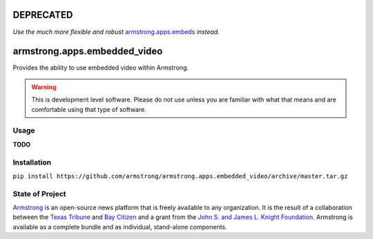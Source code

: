DEPRECATED
==========
*Use the much more flexible and robust* `armstrong.apps.embeds`_ *instead.*

.. _armstrong.apps.embeds: https://github.com/armstrong/armstrong.apps.embeds


armstrong.apps.embedded_video
=============================
Provides the ability to use embedded video within Armstrong.

.. warning:: This is development level software. Please do not use unless you are
             familiar with what that means and are comfortable using that type
             of software.

Usage
-----

**TODO**

Installation
------------

``pip install https://github.com/armstrong/armstrong.apps.embedded_video/archive/master.tar.gz``


State of Project
----------------
`Armstrong`_ is an open-source news platform that is freely available to any
organization. It is the result of a collaboration between the `Texas Tribune`_
and `Bay Citizen`_ and a grant from the `John S. and James L. Knight
Foundation`_. Armstrong is available as a complete bundle and as individual,
stand-alone components.

.. _Armstrong: http://www.armstrongcms.org/
.. _Bay Citizen: http://www.baycitizen.org/
.. _Texas Tribune: http://www.texastribune.org/
.. _John S. and James L. Knight Foundation: http://www.knightfoundation.org/
